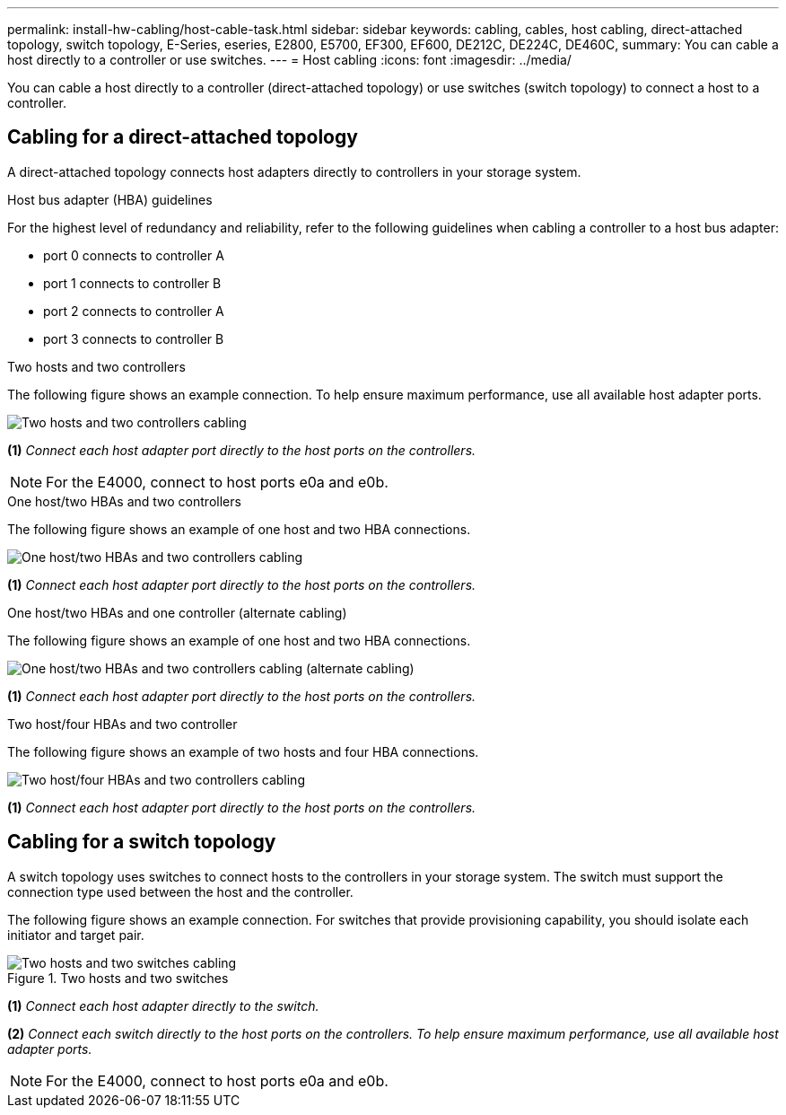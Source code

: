 ---
permalink: install-hw-cabling/host-cable-task.html
sidebar: sidebar
keywords: cabling, cables, host cabling, direct-attached topology, switch topology, E-Series, eseries, E2800, E5700, EF300, EF600, DE212C, DE224C, DE460C,
summary: You can cable a host directly to a controller or use switches.
---
= Host cabling
:icons: font
:imagesdir: ../media/

[.lead]
You can cable a host directly to a controller (direct-attached topology) or use switches (switch topology) to connect a host to a controller.

== Cabling for a direct-attached topology

A direct-attached topology connects host adapters directly to controllers in your storage system.

.Host bus adapter (HBA) guidelines
For the highest level of redundancy and reliability, refer to the following guidelines when cabling a controller to a host bus adapter:

* port 0 connects to controller A
* port 1 connects to controller B
* port 2 connects to controller A
* port 3 connects to controller B

.Two hosts and two controllers

The following figure shows an example connection. To help ensure maximum performance, use all available host adapter ports.

image::../media/topology_host_direct_generic_web_low.png["Two hosts and two controllers cabling"]

*(1)* _Connect each host adapter port directly to the host ports on the controllers._

NOTE: For the E4000, connect to host ports e0a and e0b.

.One host/two HBAs and two controllers 

The following figure shows an example of one host and two HBA connections.

image::../media/1host_2hbas_ieops-2145.png["One host/two HBAs and two controllers cabling"]

*(1)* _Connect each host adapter port directly to the host ports on the controllers._

.One host/two HBAs and one controller (alternate cabling) 

The following figure shows an example of one host and two HBA connections. 

image::../media/1host_2hbas_alternate_wkflw_ieops-2147.png["One host/two HBAs and two controllers cabling (alternate cabling)"]

*(1)* _Connect each host adapter port directly to the host ports on the controllers._

.Two host/four HBAs and two controller

The following figure shows an example of two hosts and four HBA connections.

image::../media/2hosts_4hbas_ieops-2146.png["Two host/four HBAs and two controllers cabling"]

*(1)* _Connect each host adapter port directly to the host ports on the controllers._

== Cabling for a switch topology

A switch topology uses switches to connect hosts to the controllers in your storage system. The switch must support the connection type used between the host and the controller.

The following figure shows an example connection. For switches that provide provisioning capability, you should isolate each initiator and target pair.

.Two hosts and two switches

image::../media/topology_host_fabric_generic.png["Two hosts and two switches cabling"]

*(1)* _Connect each host adapter directly to the switch._

*(2)* _Connect each switch directly to the host ports on the controllers. To help ensure maximum performance, use all available host adapter ports._

NOTE: For the E4000, connect to host ports e0a and e0b.